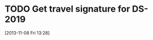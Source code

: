 #+FILETAGS: REFILE
* TODO Get travel signature for DS-2019
  SCHEDULED: <2013-11-11 Mon>
  :LOGBOOK:
  CLOCK: [2013-11-08 Fri 13:28]--[2013-11-08 Fri 13:29] =>  0:01
  :END:
[2013-11-08 Fri 13:28]
